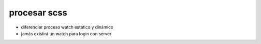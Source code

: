procesar scss
================

- diferenciar proceso watch estático y dinámico
- jamás existirá un watch para login con server



